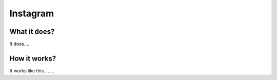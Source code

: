 Instagram
************

What it does?
###################
It does....

How it works?
###################
It works like this........
